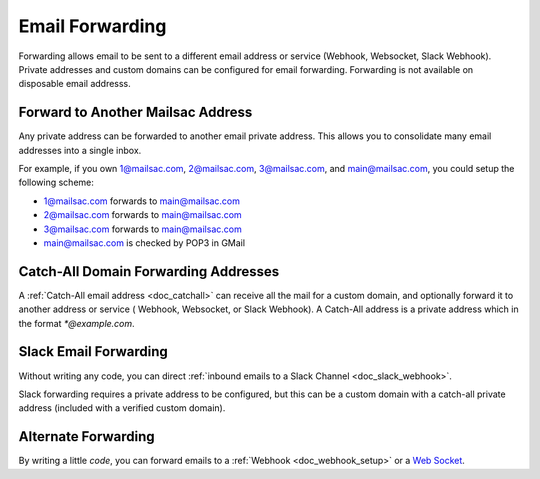 .. _doc_mailforwarding:

Email Forwarding
================

Forwarding allows email to be sent to a different email address or
service (Webhook, Websocket, Slack Webhook). Private addresses and custom
domains can be configured for email forwarding. Forwarding is not available on
disposable email addresss.

Forward to Another Mailsac Address
----------------------------------

Any private address can be forwarded to another email private address.
This allows you to consolidate many email addresses into a single inbox.

For example, if you own 1@mailsac.com, 2@mailsac.com, 3@mailsac.com, and
main@mailsac.com, you could setup the following scheme:

* 1@mailsac.com forwards to main@mailsac.com
* 2@mailsac.com forwards to main@mailsac.com
* 3@mailsac.com forwards to main@mailsac.com
* main@mailsac.com is checked by POP3 in GMail

Catch-All Domain Forwarding Addresses
-------------------------------------
A :ref:`Catch-All email address <doc_catchall>` can receive all the mail for
a custom domain, and optionally forward it to another address or service (
Webhook, Websocket, or Slack Webhook). A Catch-All address is a private address
which in the format `*@example.com`.


Slack Email Forwarding
----------------------

Without writing any code, you can direct :ref:`inbound emails to a Slack Channel <doc_slack_webhook>`.

Slack forwarding requires a private address to be configured, but this can be a custom domain with a catch-all
private address (included with a verified custom domain).


Alternate Forwarding
--------------------

By writing a little *code*, you can forward emails to a :ref:`Webhook <doc_webhook_setup>`
or a `Web Socket
<https://mailsac.com/docs/api/#web-socket-api>`_. 
